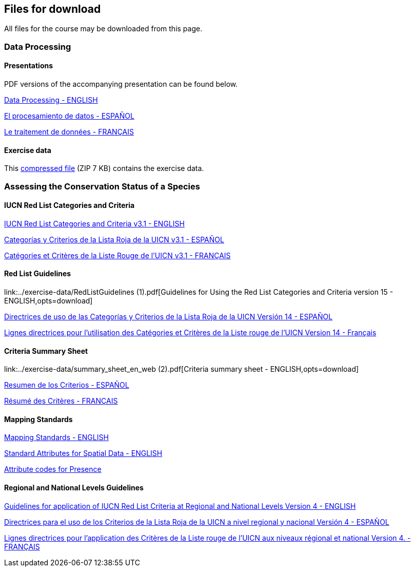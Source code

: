 [multipage-level=2]
== Files for download

All files for the course may be downloaded from this page. 

=== Data Processing

==== Presentations
PDF versions of the accompanying presentation can be found below.

link:../exercise-data/Biodiversity_Data_Use_Processing.pptx.pdf[Data Processing - ENGLISH,opts=download]

link:../exercise-data/SPANISH_Biodiversity_Data_Use_Processing.pptx.pdf[El procesamiento de datos - ESPAÑOL,opts=download]

link:../exercise-data/Biodiversity_Data_Use_Processing_FR.pdf[Le traitement de données - FRANÇAIS,opts=download]

==== Exercise data
This link:../exercise-data/Exercise_materials_data_processing.zip[compressed file,opts=download] (ZIP 7 KB) contains the exercise data. 

=== Assessing the Conservation Status of a Species

==== IUCN Red List Categories and Criteria

link:../exercise-data/RL-2001-001-2nd.pdf[IUCN Red List Categories and Criteria v3.1 - ENGLISH,opts=download]

link:../exercise-data/RL-2001-001-2nd-Es.pdf[Categorías y Criterios de la Lista Roja de la UICN v3.1 - ESPAÑOL,opts=download]

link:../exercise-data/RL-2001-001-2nd-Fr.pdf[Catégories et Critères de la Liste Rouge de l'UICN v3.1 - FRANÇAIS,opts=download]

==== Red List Guidelines

link:../exercise-data/RedListGuidelines (1).pdf[Guidelines for Using the Red List Categories and Criteria version 15 - ENGLISH,opts=download]

link:../exercise-data/RedListGuidelines_SP.pdf[Directrices de uso de las Categorías y Criterios de la Lista Roja de la UICN Versión 14 - ESPAÑOL,opts=download]

link:../exercise-data/RedListGuidelines_FR.pdf[Lignes directrices pour l’utilisation des Catégories et Critères de la Liste rouge de l’UICN Version 14 - Français,opts=download]

==== Criteria Summary Sheet

link:../exercise-data/summary_sheet_en_web (2).pdf[Criteria summary sheet - ENGLISH,opts=download]

link:../exercise-data/summary_sheet_es_web.pdf[Resumen de los Criterios - ESPAÑOL,opts=download]

link:../exercise-data/summary_sheet_fr_web.pdf[Résumé des Critères - FRANÇAIS,opts=download]

==== Mapping Standards

link:../exercise-data/Mapping_Standards_Version_1.19_2021.pdf[Mapping Standards - ENGLISH,opts=download]

link:../exercise-data/IUCN_Standard_attributes_for_spatial_data_v1.19_2021.xlsx[Standard Attributes for Spatial Data - ENGLISH,opts=download]

link:../exercise-data/Mapping_attribute_codes_v1.19_2021.pdf[Attribute codes for Presence, Origin and Seasonality - ENGLISH,opts=download]

==== Regional and National Levels Guidelines

link:../exercise-data/RL-2012-002.pdf[Guidelines for application of IUCN Red List Criteria at Regional and National Levels Version 4 - ENGLISH,opts=download]

link:../exercise-data/RL-2012-002-Es.pdf[Directrices para el uso de los Criterios de la Lista Roja de la UICN a nivel regional y nacional Versión 4 - ESPAÑOL,opts=download]

link:../exercise-data/RL-2012-002-Fr.pdf[Lignes directrices pour l’application des Critères de la Liste rouge de l’UICN aux niveaux régional et national Version 4. - FRANÇAIS,opts=download]
